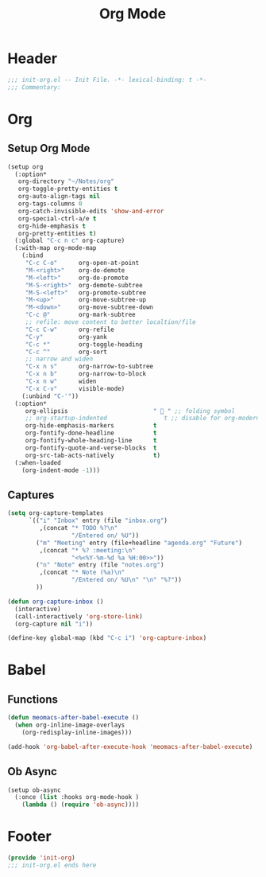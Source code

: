 #+title: Org Mode
* Header
#+begin_src emacs-lisp
  ;;; init-org.el -- Init File. -*- lexical-binding: t -*-
  ;;; Commentary:

#+end_src

* Org
** Setup Org Mode
#+begin_src emacs-lisp
  (setup org
    (:option*
     org-directory "~/Notes/org"
     org-toggle-pretty-entities t
     org-auto-align-tags nil
     org-tags-columns 0
     org-catch-invisible-edits 'show-and-error
     org-special-ctrl-a/e t
     org-hide-emphasis t
     org-pretty-entities t)
    (:global "C-c n c" org-capture)
    (:with-map org-mode-map
      (:bind
       "C-c C-o"      org-open-at-point
       "M-<right>"    org-do-demote
       "M-<left>"     org-do-promote
       "M-S-<right>"  org-demote-subtree
       "M-S-<left>"   org-promote-subtree
       "M-<up>"       org-move-subtree-up
       "M-<down>"     org-move-subtree-down
       "C-c @"        org-mark-subtree
       ;; refile: move content to better localtion/file
       "C-c C-w"      org-refile
       "C-y"          org-yank
       "C-c *"        org-toggle-heading
       "C-c ^"        org-sort
       ;; narrow and widen
       "C-x n s"      org-narrow-to-subtree
       "C-x n b"      org-narrow-to-block
       "C-x n w"      widen
       "C-x C-v"      visible-mode)
      (:unbind "C-'"))
    (:option*
       org-ellipsis                        "  " ;; folding symbol
       ;; org-startup-indented                t ;; disable for org-modern-mode's block fringe
       org-hide-emphasis-markers           t
       org-fontify-done-headline           t
       org-fontify-whole-heading-line      t
       org-fontify-quote-and-verse-blocks  t
       org-src-tab-acts-natively           t)
    (:when-loaded
      (org-indent-mode -1)))
#+end_src

** Captures
#+begin_src emacs-lisp
  (setq org-capture-templates
        `(("i" "Inbox" entry (file "inbox.org")
           ,(concat "* TODO %?\n"
                    "/Entered on/ %U"))
          ("m" "Meeting" entry (file+headline "agenda.org" "Future")
           ,(concat "* %? :meeting:\n"
                    "<%<%Y-%m-%d %a %H:00>>"))
          ("n" "Note" entry (file "notes.org")
           ,(concat "* Note (%a)\n"
                    "/Entered on/ %U\n" "\n" "%?"))
          ))

  (defun org-capture-inbox ()
    (interactive)
    (call-interactively 'org-store-link)
    (org-capture nil "i"))

  (define-key global-map (kbd "C-c i") 'org-capture-inbox)

#+end_src
* Babel
** Functions
#+begin_src emacs-lisp
  (defun meomacs-after-babel-execute ()
    (when org-inline-image-overlays
      (org-redisplay-inline-images)))

  (add-hook 'org-babel-after-execute-hook 'meomacs-after-babel-execute)
#+end_src

** Ob Async
#+begin_src emacs-lisp
  (setup ob-async
    (:once (list :hooks org-mode-hook )
      (lambda () (require 'ob-async))))
#+end_src

* Footer
#+begin_src emacs-lisp
(provide 'init-org)
;;; init-org.el ends here
#+end_src
